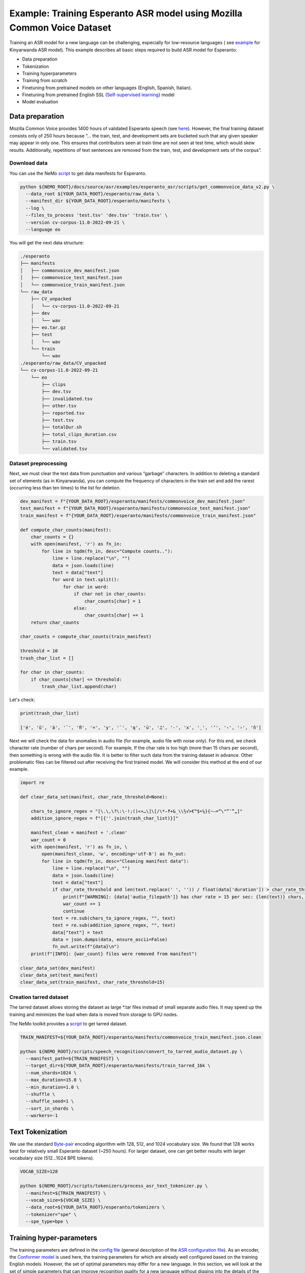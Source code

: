 ########################################################################
Example: Training Esperanto ASR model using Mozilla Common Voice Dataset
########################################################################

Training an ASR model for a new language can be challenging, especially for low-resource languages ( see  `example <https://github.com/NVIDIA/NeMo/blob/main/docs/source/asr/examples/kinyarwanda_asr.rst>`_ for Kinyarwanda ASR model). 
This example describes all basic steps required to build  ASR model for Esperanto:

* Data preparation
* Tokenization
* Training hyperparameters 
* Training from scratch
* Finetuning from pretrained models on other languages (English, Spanish, Italian).
* Finetuning from pretrained English SSL (`Self-supervised learning <https://docs.nvidia.com/deeplearning/nemo/user-guide/docs/en/stable/asr/ssl/intro.html?highlight=self%20supervised>`_) model
* Model evaluation

**************************
Data preparation
**************************
Mozilla Common Voice provides 1400 hours of validated Esperanto speech (see `here <https://arxiv.org/abs/1912.0667>`_). However, the final training dataset consists only of 250 hours because “... the train, test, and development sets are bucketed such that any given speaker may appear in only one. This ensures that contributors seen at train time are not seen at test time, which would skew results. Additionally, repetitions of text sentences are removed from the train, test, and development sets of the corpus”. 

Download data
#################################

You can use the NeMo `script <https://github.com/andrusenkoau/NeMo/blob/esperanto_example/docs/source/asr/examples/esperanto_asr/scripts/get_commonvoice_data_v2.py>`_ to get data manifests for Esperanto.

.. code-block:: bash

    python ${NEMO_ROOT}/docs/source/asr/examples/esperanto_asr/scripts/get_commonvoice_data_v2.py \
      --data_root ${YOUR_DATA_ROOT}/esperanto/raw_data \
      --manifest_dir ${YOUR_DATA_ROOT}/esperanto/manifests \
      --log \
      --files_to_process 'test.tsv' 'dev.tsv' 'train.tsv' \
      --version cv-corpus-11.0-2022-09-21 \
      --language eo 

You will get the next data structure:

.. code-block:: bash

    ./esperanto
    ├── manifests
    │   ├── commonvoice_dev_manifest.json
    │   ├── commonvoice_test_manifest.json
    │   └── commonvoice_train_manifest.json
    └── raw_data
        ├── CV_unpacked
        │   └── cv-corpus-11.0-2022-09-21
        ├── dev
        │   └── wav
        ├── eo.tar.gz
        ├── test
        │   └── wav
        └── train
            └── wav
    ./esperanto/raw_data/CV_unpacked
    └── cv-corpus-11.0-2022-09-21
        └── eo
            ├── clips
            ├── dev.tsv
            ├── invalidated.tsv
            ├── other.tsv
            ├── reported.tsv
            ├── test.tsv
            ├── totalDur.sh
            ├── total_clips_duration.csv
            ├── train.tsv
            └── validated.tsv


Dataset preprocessing
#################################

Next, we must clear the text data from punctuation and various “garbage” characters. In addition to deleting a standard set of elements (as in Kinyarwanda), you can compute  the frequency of characters in the train set and add the rarest (occurring less than ten times) to the list for deletion. 

.. code-block:: python

  dev_manifest = f"{YOUR_DATA_ROOT}/esperanto/manifests/commonvoice_dev_manifest.json"
  test_manifest = f"{YOUR_DATA_ROOT}/esperanto/manifests/commonvoice_test_manifest.json"
  train_manifest = f"{YOUR_DATA_ROOT}/esperanto/manifests/commonvoice_train_manifest.json"

  def compute_char_counts(manifest):
      char_counts = {}
      with open(manifest, 'r') as fn_in:
          for line in tqdm(fn_in, desc="Compute counts.."):
              line = line.replace("\n", "")
              data = json.loads(line)
              text = data["text"]
              for word in text.split():
                  for char in word:
                      if char not in char_counts:
                          char_counts[char] = 1
                      else:
                          char_counts[char] += 1
      return char_counts

  char_counts = compute_char_counts(train_manifest)

  threshold = 10
  trash_char_list = []

  for char in char_counts:
      if char_counts[char] <= threshold:
          trash_char_list.append(char)

Let's check:

.. code-block:: python

  print(trash_char_list)

  ['é', 'ǔ', 'á', '¨', 'ﬁ', '=', 'y', '`', 'q', 'ü', '♫', '‑', 'x', '¸', 'ʼ', '‹', '›', 'ñ']

Next we will  check the data for anomalies in audio file (for example,  audio file with noise only). For this end, we check character rate (number of chars per second). For example,  If the char rate is too high (more than 15 chars per second), then something is wrong with the audio file. It is better to filter such data from the training dataset in advance. Other problematic files can be filtered out after receiving the first trained model. We will consider this method at the end of our example.

.. code-block:: python

  import re

  def clear_data_set(manifest, char_rate_threshold=None):

      chars_to_ignore_regex = "[\.\,\?\:\-!;()«»…\]\[/\*–‽+&_\\½√>€™$•¼}{~—=“\"”″‟„]"
      addition_ignore_regex = f"[{''.join(trash_char_list)}]"

      manifest_clean = manifest + '.clean'
      war_count = 0
      with open(manifest, 'r') as fn_in, \
          open(manifest_clean, 'w', encoding='utf-8') as fn_out:
          for line in tqdm(fn_in, desc="Cleaning manifest data"):
              line = line.replace("\n", "")
              data = json.loads(line)
              text = data["text"]
              if char_rate_threshold and len(text.replace(' ', '')) / float(data['duration']) > char_rate_threshold:
                  print(f"[WARNING]: {data['audio_filepath']} has char rate > 15 per sec: {len(text)} chars, {data['duration']} duration")
                  war_count += 1
                  continue
              text = re.sub(chars_to_ignore_regex, "", text)
              text = re.sub(addition_ignore_regex, "", text)
              data["text"] = text
              data = json.dumps(data, ensure_ascii=False)
              fn_out.write(f"{data}\n")
      print(f"[INFO]: {war_count} files were removed from manifest")

  clear_data_set(dev_manifest)
  clear_data_set(test_manifest)
  clear_data_set(train_manifest, char_rate_threshold=15)


Creation tarred dataset
#################################

The tarred dataset allows storing the dataset as large *.tar files instead of small separate audio files. It may speed up the training and minimizes the load when data is moved from storage to GPU nodes.

The NeMo toolkit provides a `script <https://github.com/NVIDIA/NeMo/blob/main/scripts/speech_recognition/convert_to_tarred_audio_dataset.py>`_ to get tarred dataset.

.. code-block:: bash

    TRAIN_MANIFEST=${YOUR_DATA_ROOT}/esperanto/manifests/commonvoice_train_manifest.json.clean

    python ${NEMO_ROOT}/scripts/speech_recognition/convert_to_tarred_audio_dataset.py \
      --manifest_path=${TRAIN_MANIFEST} \
      --target_dir=${YOUR_DATA_ROOT}/esperanto/manifests/train_tarred_1bk \
      --num_shards=1024 \
      --max_duration=15.0 \
      --min_duration=1.0 \
      --shuffle \
      --shuffle_seed=1 \
      --sort_in_shards \
      --workers=-1

**************************
Text Tokenization
**************************

We use the standard `Byte-pair <https://en.wikipedia.org/wiki/Byte_pair_encoding>`_ encoding algorithm with 128, 512, and 1024 vocabulary size. We found that 128 works best for relatively small Esperanto dataset (~250 hours). For larger dataset, one can get better results with larger vocabulary size (512…1024 BPE tokens). 

.. code-block:: bash

    VOCAB_SIZE=128
    
    python ${NEMO_ROOT}/scripts/tokenizers/process_asr_text_tokenizer.py \
      --manifest=${TRAIN_MANIFEST} \
      --vocab_size=${VOCAB_SIZE} \
      --data_root=${YOUR_DATA_ROOT}/esperanto/tokenizers \
      --tokenizer="spe" \
      --spe_type=bpe \  

**************************
Training hyper-parameters
**************************

The training parameters are defined in the `config file <https://github.com/NVIDIA/NeMo/blob/main/examples/asr/conf/conformer/conformer_ctc_bpe.yaml>`_ (general description of the `ASR configuration file <https://docs.nvidia.com/deeplearning/nemo/user-guide/docs/en/stable/asr/configs.html>`_). As an encoder, the `Conformer model <https://docs.nvidia.com/deeplearning/nemo/user-guide/docs/en/stable/asr/models.html#conformer-ctc>`_ is used here, the training parameters for which are already well configured based on the training English models. However, the set of optimal parameters may differ for a new language. In this section, we will look at the set of simple parameters that can improve recognition quality for a new language without digging into the details of the Conformer model too much.

Batch size
#################################
We trained model on server with 16 V100 GPUs with 32 GB. We use a local batch size = 32 per GPU V100), so global batch size is 32x16=512. In general, we observed, that  global batch between 512 and 2048 works well for Conformer-CTC-Large model. One can  use   the `accumulate_grad_batches <https://github.com/NVIDIA/NeMo/blob/main/examples/asr/conf/conformer/conformer_ctc_bpe.yaml#L173>`_ parameter to increase the size of the global batch, which is equal  to *local_batch * num_gpu * accumulate_grad_batches*.

Optimizer and Learning Rate Scheduler
#################################
The model was trained with AdamW optimizer and  CosineAnealing Learning Rate (LR) scheduler . We use Learning Rate warmup when LR goes from 0 to maximum LR to stabilize initial phase of training. The number of warmup steps determines how quickly the scheduler will reach the peak learning rate during model training. The recommended number of steps is approximately 10-20% of total training duration. We used 8,000-10,000 warmup steps.

Now we can plot our learning rate for CosineAnnealing schedule:

.. code-block:: python

    import nemo
    import torch
    import matplotlib.pyplot as plt

    # params:
    train_files_num = 144000     # number of training audio_files
    global_batch_size = 1024     # local_batch * gpu_num * accum_gradient
    num_epoch = 300
    warmup_steps = 10000
    config_learning_rate = 1e-3

    steps_num = int(train_files_num / global_batch_size * num_epoch)
    print(f"steps number is: {steps_num}")

    optimizer = torch.optim.SGD(model.parameters(), lr=config_learning_rate)
    scheduler = nemo.core.optim.lr_scheduler.CosineAnnealing(optimizer,
                                                             max_steps=steps_num,
                                                             warmup_steps=warmup_steps,
                                                             min_lr=1e-6)
    lrs = []

    for i in range(steps_num):
        optimizer.step()
        lr = optimizer.param_groups[0]["lr"]
        lrs.append(lr)
        scheduler.step()

    plt.plot(lrs)

.. image:: ./images/CosineAnnealing_scheduler.png
    :align: center
    :alt: NeMo CosineAnnealing scheduler.
    :width: 500px
        
Numerical Precision
#################################
By default, it is recommended to use half-precision float (FP16 for V100 and BF16 for A100 GPU) to speed up the training process. However, training with  half-precision may  affect the convergence of the model, for example training loss  can explode. In this case, we recommend to decrease LR or switch to float32. 

**************************
Training
**************************

We use three main scenarios to train Espearnto ASR model:

* Training from scratch.
* Finetuning from ASR models  for other languages (English, Spanish, Italian).
* Finetuning from an English SSL (`Self-supervised learning <https://docs.nvidia.com/deeplearning/nemo/user-guide/docs/en/stable/asr/ssl/intro.html?highlight=self%20supervised>`_) model.

For the training of the `Conformer-CTC <https://docs.nvidia.com/deeplearning/nemo/user-guide/docs/en/stable/asr/models.html#conformer-ctc>`_ model, we use `speech_to_text_ctc_bpe.py <https://github.com/NVIDIA/NeMo/tree/stable/examples/asr/asr_ctc/speech_to_text_ctc_bpe.py>`_ with the default config `conformer_ctc_bpe.yaml <https://github.com/NVIDIA/NeMo/tree/stable/examples/asr/conf/conformer/conformer_ctc_bpe.yaml>`_. Here you can see the example of how to run this training:

.. code-block:: bash

    TOKENIZER=${YOUR_DATA_ROOT}/esperanto/tokenizers/tokenizer_spe_bpe_v128
    TRAIN_MANIFEST=${YOUR_DATA_ROOT}/esperanto/manifests/train_tarred_1bk/tarred_audio_manifest.json
    TARRED_AUDIO_FILEPATHS=${YOUR_DATA_ROOT}/esperanto/manifests/train_tarred_1bk/audio__OP_0..1023_CL_.tar # "_OP_0..1023_CL_" is the range for the banch of files audio_0.tar, audio_1.tar, ..., audio_1023.tar
    DEV_MANIFEST=${YOUR_DATA_ROOT}/esperanto/manifests/commonvoice_dev_manifest.json.clean
    TEST_MANIFEST=${YOUR_DATA_ROOT}/esperanto/manifests/commonvoice_test_manifest.json.clean

    python ${NEMO_ROOT}/examples/asr/asr_ctc/speech_to_text_ctc_bpe.py \
    --config-path=../conf/conformer/ \
    --config-name=conformer_ctc_bpe \
    exp_manager.name="Name of our experiment" \
    exp_manager.resume_if_exists=true \
    exp_manager.resume_ignore_no_checkpoint=true \
    exp_manager.exp_dir=results/ \
    model.tokenizer.dir=$TOKENIZER \
    model.train_ds.is_tarred=true \
    model.train_ds.tarred_audio_filepaths=$TARRED_AUDIO_FILEPATHS \
    model.train_ds.manifest_filepath=$TRAIN_MANIFEST \
    model.validation_ds.manifest_filepath=$DEV_MANIFEST \
    model.test_ds.manifest_filepath=$TEST_MANIFEST

Main training parameters:

* Tokenization: BPE 128/512/1024
* Model: Conformer-CTC-large
* Optimizer: AdamW, weight_decay 1e-3, LR 1e-3
* Scheduler: CosineAnnealing, warmup_steps 10000, min_lr 1e-6
* Batch: 32 local, 1024 global (2 grad accumulation)
* Precision: FP16
* GPUs: 16 V100

The following table provides the results for training Esperanto Conformer-CTC-large model from scratch with different BPE vocabulary size.

+----------------------------------+----------+------------+-------------+
| Training mode                    | BPE size | DEV, WER % | TEST, WER % |
+==================================+==========+============+=============+
|                                  |    128   |   **3.96** |   **6.48**  |
+                                  +----------+------------+-------------+
| From scratch                     |    512   |     4.62   |     7.31    |
+                                  +----------+------------+-------------+
|                                  |   1024   |     5.81   |     8.56    |
+----------------------------------+----------+------------+-------------+

BPE vocabulary with 128 size provides the lowest WER since  our  training dataset is l (~250 hours) is insufficient to small to train models with larger BPE vocabulary sizes. 

For finetuning from already trained ASR models, we use three different models:

* Esnglish `stt_en_conformer_ctc_large <https://huggingface.co/nvidia/stt_en_conformer_ctc_large>`_ (several thousand hours of English speech). 
* Spanish `stt_es_conformer_ctc_large <https://huggingface.co/nvidia/stt_es_conformer_ctc_large>`_ (1340 hours of Spanish speech).
* Italian `stt_it_conformer_ctc_large <https://huggingface.co/nvidia/stt_it_conformer_ctc_large>`_ (487 hours of Italian speech).

To finetune a model with the same vocabulary size, just set the desired model via the *init_from_pretrained_model* parameter:

.. code-block:: bash

    +init_from_pretrained_model=${PRETRAINED_MODEL_NAME}

as it is done in the Kinyarwanda example. If the size of the vocabulary differs from the one presented in the pretrained model, you need to change the vocabulary manually as done in the `finetuning tutorial <https://github.com/NVIDIA/NeMo/blob/main/tutorials/asr/ASR_CTC_Language_Finetuning.ipynb>`_:

.. code-block:: python

    model = nemo_asr.models.EncDecCTCModelBPE.from_pretrained(f"nvidia/{PRETRAINED_MODEL_NAME}", map_location='cpu')
    model.change_vocabulary(new_tokenizer_dir=TOKENIZER, new_tokenizer_type="bpe")
    model.encoder.unfreeze()
    model.save_to(f"{save_path}")


There is no need to change anything for the SSL model, it will replace the vocabulary itself. However, you will need to first download this model and set it through another parameter *init_from_nemo_model*:

.. code-block:: bash

    ++init_from_nemo_model=${PRETRAINED_MODEL} \

As the SSL model, we use `ssl_en_conformer_large <https://catalog.ngc.nvidia.com/orgs/nvidia/teams/nemo/models/ssl_en_conformer_large>`_ which is trained using LibriLight corpus (~56k hrs of unlabeled English speech).
All models for finetuning are available on `Nvidia Hugging Face <https://huggingface.co/nvidia>`_ or `NGC <https://catalog.ngc.nvidia.com/models>`_ repo. 

The following table shows all results for finetuning from pretrained models for the Conformer-CTC-large model and compares them with the model that was obtained by training from scratch (here we use BPE size 128 for all the models because it gives the best results).

+----------------------------------+------------+-------------+
| Training mode                    | DEV, WER % | TEST, WER % |
+==================================+============+=============+
| From scratch                     |     3.96   |     6.48    |
+----------------------------------+------------+-------------+
| Finetuning (English)             |     3.45   |     5.45    |
+----------------------------------+------------+-------------+
| Finetuning (Spanish)             |     3.40   |     5.52    |
+----------------------------------+------------+-------------+
| Finetuning (Italian)             |     3.29   |     5.36    |
+----------------------------------+------------+-------------+
| Finetuning (SSL English)         |  **2.90**  |   **4.76**  |
+----------------------------------+------------+-------------+

We can also monitor  test WER behavior during training process using wandb plots (X - global step, Y - test WER):

.. image:: ./images/test_wer_wandb.png
    :align: center
    :alt: Test WER.
    :width: 800px

As you can see, the best way to get the Esperanto ASR model is finetuning from the pretrained SSL model for English.


**************************
Decoding
**************************

At the end of the training, several checkpoints (usually 5) and the best model (not always from the latest epoch) are stored in the model folder. Checkpoint averaging (script) can help to improve the final decoding accuracy. In our case, this did not improve the CTC models. However, it was possible to get an improvement in the range of 0.1-0.2% WER for some RNNT models. To make averaging, use the following command:

.. code-block:: bash

    python ${NEMO_ROOT}/scripts/checkpoint_averaging/checkpoint_averaging.py <your_trained_model.nemo>

For decoding you can use:

.. code-block:: bash

    python ${NEMO_ROOT}/examples/asr/speech_to_text_eval.py \
        model_path=${MODEL} \
        pretrained_name=null \
        dataset_manifest=${TEST_MANIFEST} \
        batch_size=${BATCH_SIZE} \
        output_filename=${OUTPUT_MANIFEST} \
        amp=False \
        use_cer=False)

You can use the Speech Data Explorer to analyze recognition errors, similar to the Kinyarwanda example.
We listened to files with an anomaly high WER (>50%) and found many problematic files. They have wrong transcriptions and cut or empty audio files in the dev and test sets.

.. code-block:: bash

    python ${NEMO_ROOT}/tools/speech_data_explorer/data_explorer.py <your_decoded_manifest_file>


**************************
Training data analysis
**************************

For an additional analysis of the training dataset, you can decode it using an already trained model. Train examples with a high error rate (WER > 50%) are likely to be problematic files. Removing them from the training set is preferred because a model can train text even for almost empty audio. We do not want this behavior from the ASR model.


